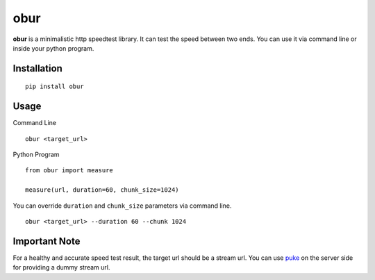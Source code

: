 obur
====

**obur** is a minimalistic http speedtest library. It can test the speed
between two ends. You can use it via command line or inside your python
program.

Installation
------------

::

 pip install obur

Usage
-----

Command Line

::

 obur <target_url>

Python Program

::

 from obur import measure 

 measure(url, duration=60, chunk_size=1024)

You can override ``duration`` and ``chunk_size`` parameters via command
line.

::

 obur <target_url> --duration 60 --chunk 1024

Important Note
--------------

For a healthy and accurate speed test result, the target url should be a
stream url. You can use `puke
<https://github.com/cenkalti/puke>`_ on the
server side for providing a dummy stream url.  
